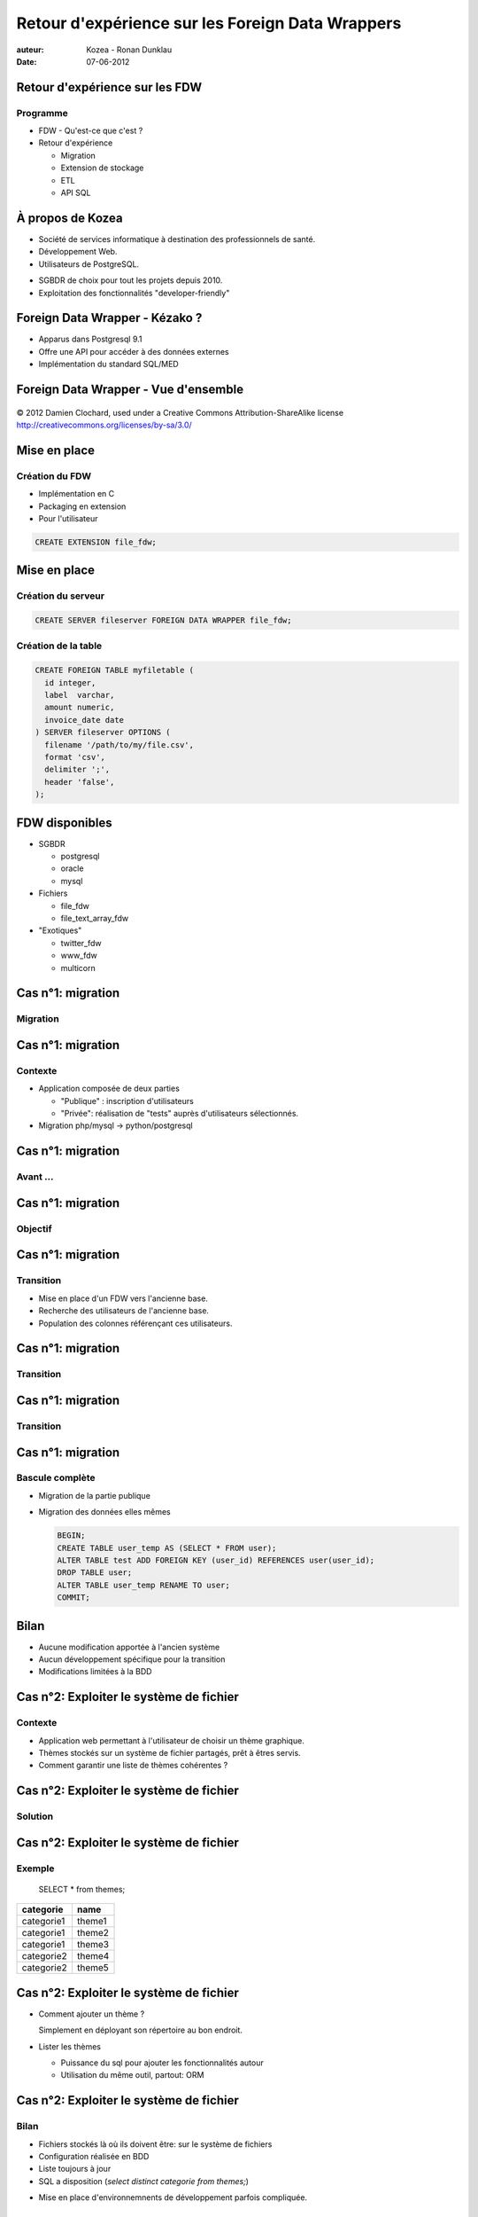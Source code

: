 =================================================
Retour d'expérience sur les Foreign Data Wrappers
=================================================

:auteur: Kozea - Ronan Dunklau
:date: 07-06-2012

Retour d'expérience sur les FDW
===============================

Programme
---------

- FDW - Qu'est-ce que c'est ?
- Retour d'expérience
  
  - Migration
  - Extension de stockage
  - ETL
  - API SQL


À propos de Kozea
=================

- Société de services informatique à destination des professionnels de santé.
- Développement Web.
- Utilisateurs de PostgreSQL.

.. class:: incremental

    - SGBDR de choix pour tout les projets depuis 2010.
    - Exploitation des fonctionnalités "developer-friendly"



Foreign Data Wrapper - Kézako ?
===============================


.. class:: incremental

- Apparus dans Postgresql 9.1
- Offre une API pour accéder à des données externes
- Implémentation du standard SQL/MED


Foreign Data Wrapper - Vue d'ensemble
=====================================

.. figure:: img/overview.svg
  :align: center
  :scale: 200
  
  © 2012 Damien Clochard, used under a Creative Commons Attribution-ShareAlike license
  http://creativecommons.org/licenses/by-sa/3.0/


Mise en place
=============

Création du FDW
---------------

- Implémentation en C
- Packaging en extension
- Pour l'utilisateur

.. code-block:: sql

  CREATE EXTENSION file_fdw;


Mise en place
=============

Création du serveur
-------------------

.. code-block:: sql

  CREATE SERVER fileserver FOREIGN DATA WRAPPER file_fdw;


Création de la table
--------------------

.. code-block:: sql

  CREATE FOREIGN TABLE myfiletable (
    id integer,
    label  varchar,
    amount numeric,
    invoice_date date
  ) SERVER fileserver OPTIONS (
    filename '/path/to/my/file.csv',
    format 'csv',
    delimiter ';',
    header 'false',
  );


FDW disponibles
===============

- SGBDR
  
  - postgresql
  
  - oracle
  
  - mysql

- Fichiers

  - file_fdw
  
  - file_text_array_fdw

- "Exotiques"
  
  - twitter_fdw
  
  - www_fdw

  - multicorn


Cas n°1: migration
==================

Migration
---------



Cas n°1: migration
==================

Contexte
--------

- Application composée de deux parties

  - "Publique" : inscription d'utilisateurs
  - "Privée": réalisation de "tests" auprès d'utilisateurs sélectionnés.

- Migration php/mysql -> python/postgresql


Cas n°1: migration
==================

Avant ...
---------

.. image:: img/schema-1.svg
  :height: 400px

Cas n°1: migration
==================

Objectif
--------

.. image:: img/schema-2.svg
  :height: 400px

Cas n°1: migration
==================

Transition
----------

- Mise en place d'un FDW vers l'ancienne base.
- Recherche des utilisateurs de l'ancienne base.
- Population des colonnes référençant ces utilisateurs.

Cas n°1: migration
==================

Transition
----------

.. image:: img/schema-3.svg
  :height: 400px


Cas n°1: migration
==================

Transition
----------

.. image:: img/schema-4.svg
  :height: 400px


Cas n°1: migration
==================

Bascule complète
----------------

- Migration de la partie publique
- Migration des données elles mêmes
  
  .. code-block:: sql

    BEGIN;  
    CREATE TABLE user_temp AS (SELECT * FROM user);
    ALTER TABLE test ADD FOREIGN KEY (user_id) REFERENCES user(user_id);
    DROP TABLE user;
    ALTER TABLE user_temp RENAME TO user;
    COMMIT;


Bilan
=====

.. class:: plus_icon

- Aucune modification apportée à l'ancien système
- Aucun développement spécifique pour la transition
- Modifications limitées à la BDD

Cas n°2: Exploiter le système de fichier
========================================

Contexte
--------

- Application web permettant à l'utilisateur de choisir un thème graphique.
- Thèmes stockés sur un système de fichier partagés, prêt à êtres servis.
- Comment garantir une liste de thèmes cohérentes ?


Cas n°2: Exploiter le système de fichier
========================================

Solution
--------

.. image:: img/schema-5.svg
  :height: 400px


Cas n°2: Exploiter le système de fichier
========================================

Exemple
-------

  SELECT * from themes;

+------------+--------+
| categorie  | name   |
+============+========+
| categorie1 | theme1 |
+------------+--------+
| categorie1 | theme2 |
+------------+--------+
| categorie1 | theme3 |
+------------+--------+
| categorie2 | theme4 |
+------------+--------+
| categorie2 | theme5 |
+------------+--------+

Cas n°2: Exploiter le système de fichier
========================================

- Comment ajouter un thème ?
  
  .. class:: incremental

  Simplement en déployant son répertoire au bon endroit.

- Lister les thèmes

  - Puissance du sql pour ajouter les fonctionnalités autour
  - Utilisation du même outil, partout: ORM


Cas n°2: Exploiter le système de fichier
========================================

Bilan
-----
   
.. class:: plus_icon

- Fichiers stockés là où ils doivent être: sur le système de fichiers
- Configuration réalisée en BDD
- Liste toujours à jour
- SQL a disposition (*select distinct categorie from themes;*)

.. class:: minus_icon

- Mise en place d'environnemnents de développement parfois compliquée.

Cas n°3: ETL
============

Contexte
--------

- Import périodique de données au format CSV
- Mise à jour des données

Certainement le cas le plus fréquent

Cas n°3: ETL
============

Procédure
---------

- Téléchargement des fichiers
- Transformation dans la BDD (aggrégation, normalisation)
- Chargement dans les tables de l'application.


Cas n°3: ETL
============

Téléchargement des fichiers
---------------------------

Peut-être fait dans la BDD elle même!

.. code-block:: sql

  CREATE function update_csv_files() RETURNS VOID AS $$
  ...
  $$ language plpythonu;

.. class:: incremental

Attention à bien gérer les exceptions.


Cas n°3: ETL
============

Transformations des données
---------------------------

.. code-block:: sql

  INSERT INTO aggregate_by_month (product_id, amount, quantity, month) (
    select product_id, sum(amount), sum(quantity), date_trunc('month', date)
    FROM csv_amounts
    group by date_trunc('month', date)
  );


Cas n°3: ETL
============

Bilan
-----

.. class:: plus_icon

- Tout est fait dans la BDD
- simplicité de déploiement
- performant

.. class:: minus_icon

- Gestion des dépendances


Cas n°4: Postgresql comme API SQL.
==================================

Contexte
--------
.. class:: incremental

- Analyse en ligne de données croisées de différentes sources

  - Système de gestion de versions Git
  - Annuaire LDAP
  - Serveur IMAP ...

Cas n°4: Postgresql comme API SQL.
==================================

Architecture
------------

.. image:: img/schema-6.svg
  :height: 400px

Cas n°4: Postgresql comme API SQL.
==================================

Example: le développement de PostgreSQL
---------------------------------------


Quel est le commiter s'exprimant le moins sur pg-hackers ?


.. class:: incremental

.. code-block:: sql
 
  Select (nb_msg / nb_commit) as ratio, author_email
  FROM
    (select count(distinct "Message-ID") as nb_msg, count(distinct
    hash) as nb_commit, author_email
    from mails
    inner join git on mails."From" like '%' || git.author_email || '%'
    where "To" like '%pgsql-hackers@postgresql.org%'
    group by "author_email") as t
  WHERE nb_commit > 0
  ORDER BY nb_msg / nb_commit;

Cas n°4: Postgresql comme API SQL.
==================================

Chez Kozea...
=============

- Application d'édition et d'archivage de documents.
- Utilisateurs -> LDAP
- Documents -> GIT

Questions
=========

Questions ?
